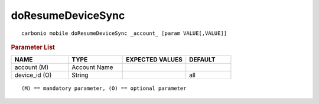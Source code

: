.. SPDX-FileCopyrightText: 2022 Zextras <https://www.zextras.com/>
..
.. SPDX-License-Identifier: CC-BY-NC-SA-4.0

.. _carbonio_mobile_doResumeDeviceSync:

************************************
doResumeDeviceSync
************************************

::

   carbonio mobile doResumeDeviceSync _account_ [param VALUE[,VALUE]]


.. rubric:: Parameter List

.. list-table::
   :widths: 19 18 21 15
   :header-rows: 1

   * - NAME
     - TYPE
     - EXPECTED VALUES
     - DEFAULT
   * - account (M)
     - Account Name
     - 
     - 
   * - device_id (O)
     - String
     - 
     - all

::

   (M) == mandatory parameter, (O) == optional parameter


